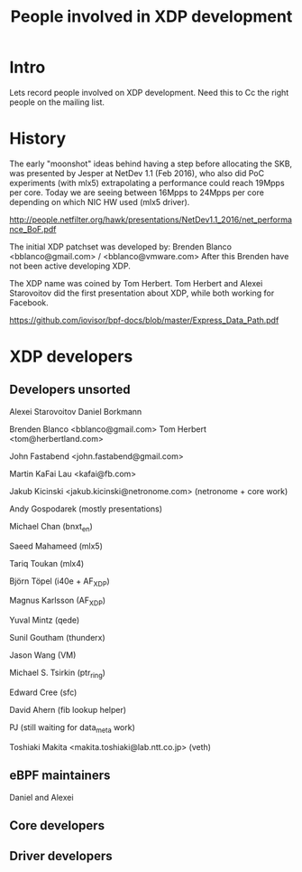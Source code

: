 #+TITLE: People involved in XDP development

* Intro

Lets record people involved on XDP development.
Need this to Cc the right people on the mailing list.

* History

The early "moonshot" ideas behind having a step before allocating the
SKB, was presented by Jesper at NetDev 1.1 (Feb 2016), who also did
PoC experiments (with mlx5) extrapolating a performance could reach
19Mpps per core. Today we are seeing between 16Mpps to 24Mpps per core
depending on which NIC HW used (mlx5 driver).

 http://people.netfilter.org/hawk/presentations/NetDev1.1_2016/net_performance_BoF.pdf

The initial XDP patchset was developed by:
 Brenden Blanco <bblanco@gmail.com> / <bblanco@vmware.com>
After this Brenden have not been active developing XDP.

The XDP name was coined by Tom Herbert.  Tom Herbert and Alexei
Starovoitov did the first presentation about XDP, while both working
for Facebook.

 https://github.com/iovisor/bpf-docs/blob/master/Express_Data_Path.pdf

* XDP developers

** Developers unsorted

Alexei Starovoitov
Daniel Borkmann

Brenden Blanco <bblanco@gmail.com>
Tom Herbert <tom@herbertland.com>

John Fastabend <john.fastabend@gmail.com>

Martin KaFai Lau <kafai@fb.com>

Jakub Kicinski <jakub.kicinski@netronome.com> (netronome + core work)

Andy Gospodarek (mostly presentations)

Michael Chan (bnxt_en)

Saeed Mahameed (mlx5)

Tariq Toukan (mlx4)

Björn Töpel (i40e + AF_XDP)

Magnus Karlsson (AF_XDP)

Yuval Mintz (qede)

Sunil Goutham (thunderx)

Jason Wang (VM)

Michael S. Tsirkin (ptr_ring)

Edward Cree (sfc)

David Ahern (fib lookup helper)

PJ (still waiting for data_meta work)

Toshiaki Makita <makita.toshiaki@lab.ntt.co.jp> (veth)

** eBPF maintainers

Daniel and Alexei

** Core developers

** Driver developers



